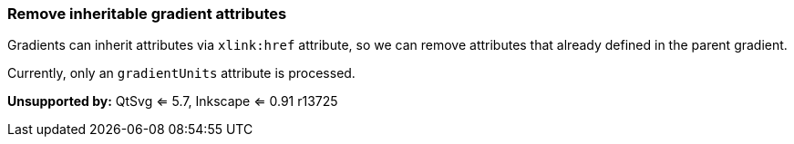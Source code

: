 === Remove inheritable gradient attributes

Gradients can inherit attributes via `xlink:href` attribute, so we can
remove attributes that already defined in the parent gradient.

Currently, only an `gradientUnits` attribute is processed.

*Unsupported by:* QtSvg <= 5.7, Inkscape <= 0.91 r13725

////
<svg>
    <linearGradient id="lg1"
      gradientUnits='userSpaceOnUse'>
      <stop offset="0"
        stop-color="yellow"/>
      <stop offset="1"
        stop-color="green"/>
    </linearGradient>
    <linearGradient id="lg2"
      gradientUnits='userSpaceOnUse'
      xlink:href="#lg1"/>
    <linearGradient id="lg3"
      gradientUnits='userSpaceOnUse'
      xlink:href="#lg2"/>
    <radialGradient id="rg1"
      gradientUnits='userSpaceOnUse'
      xlink:href="#lg3"/>
  <circle fill="url(#rg1)"
    cx="50" cy="50" r="45"/>
</svg>
SPLIT
<svg>
    <linearGradient id="lg1"
      gradientUnits='userSpaceOnUse'>
      <stop offset="0"
        stop-color="yellow"/>
      <stop offset="1"
        stop-color="green"/>
    </linearGradient>
    <linearGradient id="lg2"
      xlink:href="#lg1"/>
    <linearGradient id="lg3"
      xlink:href="#lg2"/>
    <radialGradient id="rg1"
      xlink:href="#lg3"/>
  <circle fill="url(#rg1)"
    cx="50" cy="50" r="45"/>
</svg>
////
